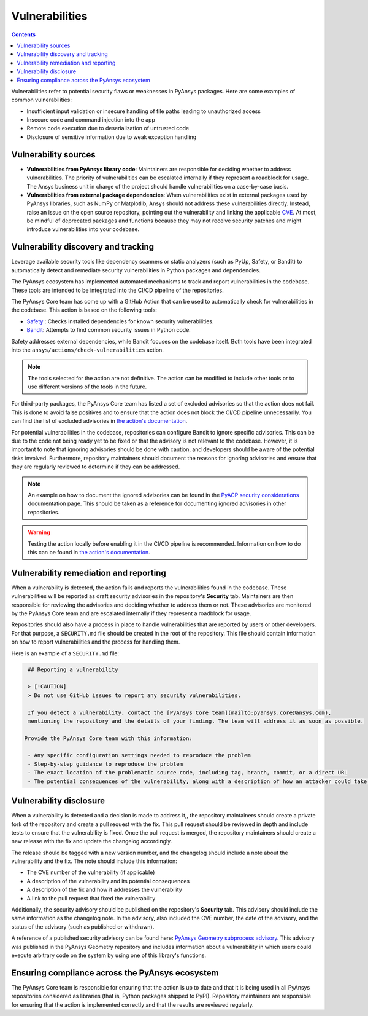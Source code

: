 Vulnerabilities
===============

.. contents::

Vulnerabilities refer to potential security flaws or weaknesses in PyAnsys packages.
Here are some examples of common vulnerabilities:

- Insufficient input validation or insecure handling of file paths leading to unauthorized access
- Insecure code and command injection into the app
- Remote code execution due to deserialization of untrusted code
- Disclosure of sensitive information due to weak exception handling

Vulnerability sources
---------------------

- **Vulnerabilities from PyAnsys library code**: Maintainers are responsible for deciding whether to
  address vulnerabilities. The priority of vulnerabilities can be escalated internally if they represent
  a roadblock for usage. The Ansys business unit in charge of the project should handle
  vulnerabilities on a case-by-case basis.

- **Vulnerabilities from external package dependencies**: When vulnerabilities exist in external packages
  used by PyAnsys libraries, such as NumPy or Matplotlib, Ansys should not address these vulnerabilities
  directly. Instead, raise an issue on the open source repository, pointing out the
  vulnerability and linking the applicable `CVE`_. At most, be mindful of deprecated packages and functions
  because they may not receive security patches and might introduce vulnerabilities into your codebase.

Vulnerability discovery and tracking
-------------------------------------

Leverage available security tools like dependency scanners or static
analyzers (such as PyUp, Safety, or Bandit) to automatically detect and
remediate security vulnerabilities in Python packages and dependencies.

The PyAnsys ecosystem has implemented automated mechanisms to track and
report vulnerabilities in the codebase. These tools are intended to be integrated
into the CI/CD pipeline of the repositories.

The PyAnsys Core team has come up with a GitHub Action that can be used to
automatically check for vulnerabilities in the codebase. This action is based on
the following tools:

- `Safety`_ : Checks installed dependencies for known security vulnerabilities.
- `Bandit`_: Attempts to find common security issues in Python code.

Safety addresses external dependencies, while Bandit focuses on the codebase itself.
Both tools have been integrated into the ``ansys/actions/check-vulnerabilities`` action.

.. note::

  The tools selected for the action are not definitive. The action can be modified to include
  other tools or to use different versions of the tools in the future.

For third-party packages, the PyAnsys Core team has listed a set of excluded advisories so
that the action does not fail. This is done to avoid false positives and to ensure that the action
does not block the CI/CD pipeline unnecessarily. You can find the list of excluded advisories
in `the action's documentation`_.

For potential vulnerabilities in the codebase, repositories can configure Bandit to ignore specific
advisories. This can be due to the code not being ready yet to be fixed or that the advisory is not relevant
to the codebase. However, it is important to note that ignoring advisories should be done with caution,
and developers should be aware of the potential risks involved. Furthermore, repository maintainers should
document the reasons for ignoring advisories and ensure that they are regularly reviewed to determine if they
can be addressed.

.. note::

  An example on how to document the ignored advisories can be found in the `PyACP security considerations`_
  documentation page. This should be taken as a reference for documenting ignored advisories in other repositories.

.. warning::

  Testing the action locally before enabling it in the CI/CD pipeline is recommended. Information on how
  to do this can be found in `the action's documentation`_.

Vulnerability remediation and reporting
----------------------------------------

When a vulnerability is detected, the action fails and reports the vulnerabilities found in the codebase.
These vulnerabilities will be reported as draft security advisories in the repository's
**Security** tab. Maintainers are then responsible for reviewing the advisories and deciding whether to address
them or not. These advisories are monitored by the PyAnsys Core team and are escalated internally if they
represent a roadblock for usage.

Repositories should also have a process in place to handle vulnerabilities that are reported by users or
other developers. For that purpose, a ``SECURITY.md`` file should be created in the root of the repository.
This file should contain information on how to report vulnerabilities and the process for handling them.

Here is an example of a ``SECURITY.md`` file:

.. code-block:: markdown

  ## Reporting a vulnerability

  > [!CAUTION]
  > Do not use GitHub issues to report any security vulnerabilities.

  If you detect a vulnerability, contact the [PyAnsys Core team](mailto:pyansys.core@ansys.com),
  mentioning the repository and the details of your finding. The team will address it as soon as possible.

 Provide the PyAnsys Core team with this information:

  - Any specific configuration settings needed to reproduce the problem
  - Step-by-step guidance to reproduce the problem
  - The exact location of the problematic source code, including tag, branch, commit, or a direct URL
  - The potential consequences of the vulnerability, along with a description of how an attacker could take advantage of the issue

Vulnerability disclosure
------------------------

When a vulnerability is detected and a decision is made to address it,, the repository maintainers should
create a private fork of the repository and create a pull request with the fix. This pull request should be
reviewed in depth and include tests to ensure that the vulnerability is fixed. Once the pull request is
merged, the repository maintainers should create a new release with the fix and update the changelog accordingly.

The release should be tagged with a new version number, and the changelog should include a note about the
vulnerability and the fix. The note should include this information:

- The CVE number of the vulnerability (if applicable)
- A description of the vulnerability and its potential consequences
- A description of the fix and how it addresses the vulnerability
- A link to the pull request that fixed the vulnerability

Additionally, the security advisory should be published on the repository's **Security** tab. This advisory should include the same information as the changelog note. In the advisory, also included the
CVE number, the date of the advisory, and the status of the advisory (such as published or withdrawn).

A reference of a published security advisory can be found here: `PyAnsys Geometry subprocess advisory`_.
This advisory was published in the PyAnsys Geometry repository and includes information about a vulnerability
in which users could execute arbitrary code on the system by using one of this library's functions.

Ensuring compliance across the PyAnsys ecosystem
------------------------------------------------

The PyAnsys Core team is responsible for ensuring that the action is up to date and that it is
being used in all PyAnsys repositories considered as libraries (that is, Python packages shipped to PyPI).
Repository maintainers are responsible for ensuring that the action is implemented correctly and that the
results are reviewed regularly.

.. _metapackage: https://github.com/pyansys/pyansys
.. _CVE: https://www.cve.org/
.. _Safety: https://pyup.io/safety/
.. _Bandit: https://bandit.readthedocs.io/en/latest/
.. _the action's documentation: https://actions.docs.ansys.com/version/stable/vulnerability-actions/index.html#check-vulnerabilities-action
.. _PyACP security considerations: https://acp.docs.pyansys.com/version/dev/user_guide/security_considerations.html
.. _PyAnsys Geometry subprocess advisory: https://github.com/ansys/pyansys-geometry/security/advisories/GHSA-38jr-29fh-w9vm